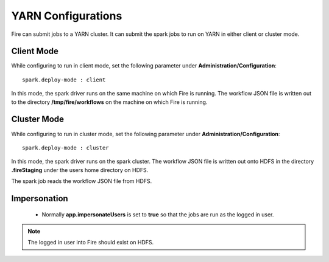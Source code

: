 YARN Configurations
==================

Fire can submit jobs to a YARN cluster. It can submit the spark jobs to run on YARN in either client or cluster mode.


Client Mode
-----------

While configuring to run in client mode, set the following parameter under **Administration/Configuration**::

    spark.deploy-mode : client

In this mode, the spark driver runs on the same machine on which Fire is running. The workflow JSON file is written out to the directory **/tmp/fire/workflows** on the machine on which Fire is running.


Cluster Mode
------------

While configuring to run in cluster mode, set the following parameter under **Administration/Configuration**::

    spark.deploy-mode : cluster

In this mode, the spark driver runs on the spark cluster. The workflow JSON file is written out onto HDFS in the directory **.fireStaging** under the users home directory on HDFS.

The spark job reads the workflow JSON file from HDFS.

Impersonation
-------------

 * Normally **app.impersonateUsers** is set to **true** so that the jobs are run as the logged in user.

.. note::  The logged in user into Fire should exist on HDFS.


